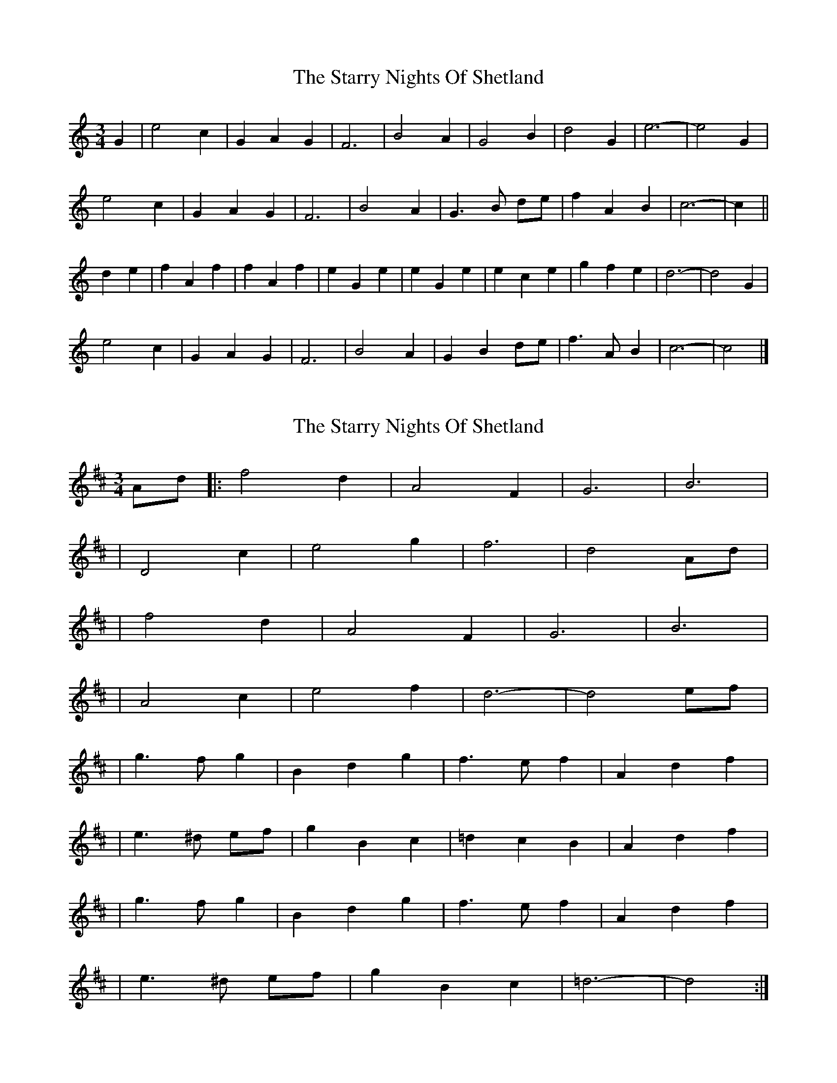 X: 1
T: Starry Nights Of Shetland, The
Z: ceolachan
S: https://thesession.org/tunes/7357#setting7357
R: waltz
M: 3/4
L: 1/8
K: Cmaj
G2 |e4 c2 | G2 A2 G2 | F6 | B4 A2 | G4 B2 | d4 G2 | e6- | e4 G2 |
e4 c2 | G2 A2 G2 | F6 | B4 A2 | G3 B de | f2 A2 B2 | c6- | c2 ||
d2 e2 |f2 A2 f2 | f2 A2 f2 | e2 G2 e2 | e2 G2 e2 | e2 c2 e2 | g2 f2 e2 | d6- | d4 G2 |
e4 c2 | G2 A2 G2 | F6 | B4 A2 | G2 B2 de | f3 A B2 | c6- | c4 |]
X: 2
T: Starry Nights Of Shetland, The
Z: nicholas
S: https://thesession.org/tunes/7357#setting18873
R: waltz
M: 3/4
L: 1/8
K: Dmaj
Ad|:f4 d2|A4 F2|G6 |B6 | |D4 c2|e4 g2|f6 |d4 Ad| |f4 d2|A4 F2|G6 |B6 | |A4 c2|e4 f2| d6|-d4 ef|  |g3 f g2|B2 d2 g2|f3 e f2|A2 d2 f2| |e3 ^d ef|g2 B2 c2|=d2 c2 B2|A2 d2 f2| |g3 f g2|B2 d2 g2|f3 e f2|A2 d2 f2| |e3 ^d ef|g2 B2 c2| =d6|-d4 :|
X: 3
T: Starry Nights Of Shetland, The
Z: ceolachan
S: https://thesession.org/tunes/7357#setting18874
R: waltz
M: 3/4
L: 1/8
K: Dmaj
A2 |f4 d2 | A3 B A2 | G4 B2 | c4 B2 | A4 c2 | e4 A2 | f6- | f2 d2 e2 |
f4 d2 | A2 (3BcB A2 | G4 B2 | c4 B2 | A3 c ef | g2 (3BcB c2 | d3 e d2 | d4 ||
ef |g3 B g2 | g2 B2 g2 | f3 A f2 | f2 A2 f2 | f2 de fd | (3aba (3gag f2 | e3 f e^d | e4 A2 |
f4 d2 | A2 B2 (3ABA | G4 B2 | c4- cB | A2 Ac ef | g2 B2 c2 | d2 de dc | d4 |]
X: 4
T: Starry Nights Of Shetland, The
Z: spindizzy
S: https://thesession.org/tunes/7357#setting18875
R: waltz
M: 3/4
L: 1/8
K: Dmaj
|: A | f2 d | A B A | G2 G | c2 B | A2 c | e2 A | f3 | -f2 A |f2 d | A B A | G2 G | c2 B | A c e/f/ | g B c | d3 | -d2 :||: e/f/ | g B g | g B g | f A f | f A f | f d f | a g f | e3 | -e d e |f2 d | A B A | G2 G | c2 B | A c e/f/ | g B c | d3 | -d2 :||: A | A2 A | f g f | B2 B | e2 d | c2 B | A2 G | F2 A | A2 A |A2 A | f g f | B2 B | e2 d | c A c | B A G | F3 | -F2 :||: =c | B2 B| B2 B | A2 A | A2 A | A B A | f e d | c3 | -c B A |A2 A | f g f | B2 B | e2 d | c A c | B A G | F3 | -F2 :|
X: 5
T: Starry Nights Of Shetland, The
Z: DonaldK
S: https://thesession.org/tunes/7357#setting18876
R: waltz
M: 3/4
L: 1/8
K: Dmaj
A|f2d|A(BA)|G2G|c2B|A2c|e2A|(f3|f2)A|f2d|A(BA)|G2G|c2B|Acd/e/|f(Bc)|d3|d2:|e/f/|gBg|gBg|fAf|fAf|fdf|agf|(e3|e2)A|f2d|A(BA)|G2G|c2B|Acd/e/|f(Bc)|d3|d2:|
X: 6
T: Starry Nights Of Shetland, The
Z: ceolachan
S: https://thesession.org/tunes/7357#setting18877
R: waltz
M: 3/4
L: 1/8
K: Dmaj
|: Ad |f4 d2 | A4 F2 | G6 | B6 | A4 c2 | e4 g2 | f6 | d4 Ad |
f4 d2 | A4 F2 | G6 | B6 | A4 c2 | e4 f2 | d6- | d4 :|
|: ef |g3 f g2 | B2 d2 g2 | f3 e f2 | A2 d2 f2 | e3 ^d ef | g2 B2 c2 | d2 c2 B2 | A2 d2 f2 |
g3 f g2 | B2 d2 g2 | f3 e f2 | A2 d2 f2 | e3 ^d ef | g2 B2 c2 | d6- | d4 :|
X: 7
T: Starry Nights Of Shetland, The
Z: ceolachan
S: https://thesession.org/tunes/7357#setting18878
R: waltz
M: 3/4
L: 1/8
K: Dmaj
|: A2 |f4 d2 | A2 B2 A2 | G4 G2 | c4 B2 | A4 c2 | e4 A2 | f6 | f4 A2 |
f4 d2 | A2 B2 A2 | G4 G2 | c4 B2 | A2 c2 ef | g2 B2 c2 | d6 | d4 :|
|: ef |g2 B2 g2 | g2 B2 g2 | f2 A2 f2 | f2 A2 f2 | f2 d2 f2 | a2 g2 f2 | e6 | e2 d2 e2 |
f4 d2 | A2 B2 A2 | G4 G2 | c4 B2 | A2 c2 ef | g2 B2 c2 | d6 | d4 :|
X: 8
T: Starry Nights Of Shetland, The
Z: ceolachan
S: https://thesession.org/tunes/7357#setting18879
R: waltz
M: 3/4
L: 1/8
K: Dmaj
|: A2 |f4 d2 | A3 B A^G | G4 B2 | c4 B2 |
A4 c2 |[1 e4 A2 | f3 g f^e | f4 :|[2 g2 B2- Bc | d3 e e/d/c | d4 ||
d/e/f |g2 B2- Bg | g2 B2 g2 | f2 A2- Af | f2 A2 f2 |
f3 A d/e/f | a3 g f2 | e2 c2- cB | A3 A de |
f4 d2 | A2 B2 A2 | G3 D G/A/B | c4 B2 |
A3 c d/e/f | g2 B2- Bc | d2 A2 F2 | D4 |]
X: 9
T: Starry Nights Of Shetland, The
Z: DonaldK
S: https://thesession.org/tunes/7357#setting18880
R: waltz
M: 3/4
L: 1/8
K: Cmaj
|D|D|Em|Em|A|A|D|D||D|D|Em|Em|A|A7|D|D||G|G|D|D|D|Bm|Em|A||D|D7|G|C#7/G#|A|A7|D|D|
X: 10
T: Starry Nights Of Shetland, The
Z: DonaldK
S: https://thesession.org/tunes/7357#setting18881
R: waltz
M: 3/4
L: 1/8
K: Dmaj
So, ceolachan, my |Acd/e/|f should in fact have been |Ace/f/|g.F|D2F|FGF|E2E|GAG|CDE|A,B,C|DCD|A,B,C|D2F|FGF|E2E|GAG|CEG|ADE|F3|F2:|D|D2G|BGB,/C/|D2F|AFD|D2C|B,2A,|G,B,G,|A,B,C|D3|=C3|B,3|^G,3|A,GF|EDA|F3|F2:|
X: 11
T: Starry Nights Of Shetland, The
Z: DonaldK
S: https://thesession.org/tunes/7357#setting18882
R: waltz
M: 3/4
L: 1/8
K: Dmaj
A|:f2d ABA|GFG c2B|ABc ecA|f^ef =ecA|f2d ABA|GFG c2B|Aef gBc|[1dfe d2A:|[2dfe def||:gBg gBg|fAf fAf|fdf agf|ecB A2A|f2d ABA|GFG c2B|Aef gBc|[1dfe def:|[2dfe d2|]A2|:f2fd ABA_A|GFGB cdcB|ABcd e^deA|f^efg =ecBA|f2fd ABA_A|GFGB cdcB|(3ABc (3def (3gec (3ABc|[1d2f2 d2A2:|[2d2f2 d2ef||:gBdg Bdge|fAdf Adfg|f^efg agfd|(3efe (3dcB A2A2|f2fd ABA_A|GFGB cdcB|(3ABc (3def (3gec (3ABc|[1d2f2 d2ef:|[2d2f2 d2|]A|:f3d A2BA|G2G2 c3B|A2c2 e2A2|fgfe f2A2|f3d A2BA|G2G2 c3B|A2ef g2c2|[1d4 d2A2:|[2d4 d2ef||:g2B2 g2de|f2A2 f3g|f2df a2gf|e4 e2A2|f3d A2BA|G2G2 c3B|A2ef g2c2|[1d4 d2ef:|[2d4 d2|]A|f<ff>d A2B>A|G<GG>B c2-c>B|A<AA>c e>dc<A|A<ff>g e2-e>A|f<ff>d A2B>A|G<GG>B c2-c>B|A>ce<f g>eB<c|d4 d2 e>f|g2B>g g<Bg2|f2A>f f<Af>g|f2d>f a>gf<d|e>d c/d/e/f/ e/d/c/B/ A>A|f<ff>d A2B>A|G<GG>B c2-c>B|A>ce<f g>eB<c|d4 d2|]A2|:fedB A2BA|GABd cdcB|ABcd eAce|fedB A3A|fedB A2BA|GABd cdcB|Acef geBc|[1dfec d2A2:|[2dfec d2ef||:gdBd (3gag eg|fdAd (3fgf eg|fdfg agfd|edcB ABcA|fedB A2BA|GABd cdcB|Acef geBc|[1dfec d2ef:|[2dfec d2|]
